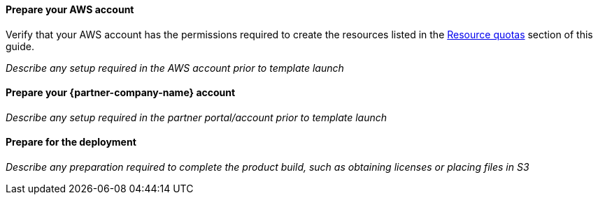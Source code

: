 // If no preparation is required, remove all content from here.

==== Prepare your AWS account

Verify that your AWS account has the permissions required to create the resources listed in the link:#_resource_quotas[Resource quotas] section of this guide.

_Describe any setup required in the AWS account prior to template launch_

==== Prepare your {partner-company-name} account

_Describe any setup required in the partner portal/account prior to template launch_

==== Prepare for the deployment

_Describe any preparation required to complete the product build, such as obtaining licenses or placing files in S3_
